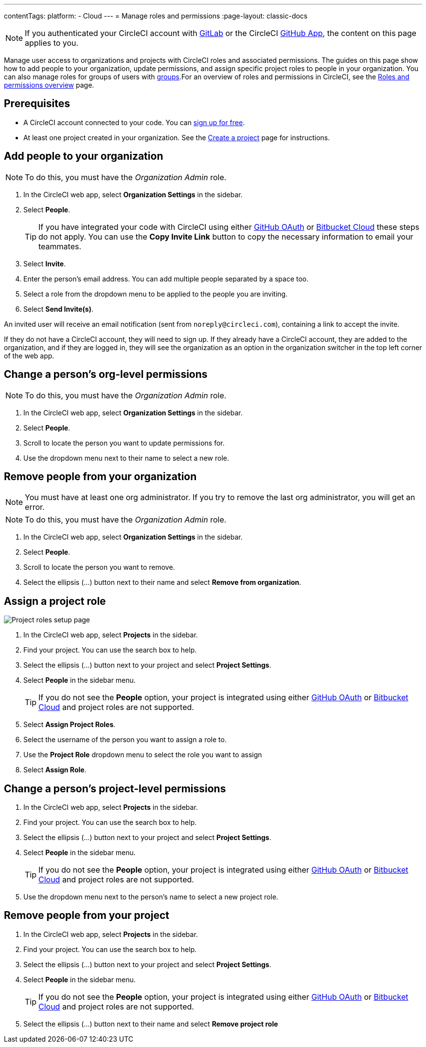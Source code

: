 ---
contentTags:
  platform:
  - Cloud
---
= Manage roles and permissions
:page-layout: classic-docs

:page-description: How-to guides for managing roles and permissions in CircleCI.
:icons: font
:experimental:

NOTE: If you authenticated your CircleCI account with xref:gitlab-integration#[GitLab] or the CircleCI xref:github-apps-integration#[GitHub App], the content on this page applies to you.

Manage user access to organizations and projects with CircleCI roles and associated permissions. The guides on this page show how to add people to your organization, update permissions, and assign specific project roles to people in your organization. You can also manage roles for groups of users with xref:manage-groups#[groups].For an overview of roles and permissions in CircleCI, see the xref:roles-and-permissions-overview#[Roles and permissions overview] page.

[#prerequisites]
== Prerequisites

* A CircleCI account connected to your code. You can link:https://circleci.com/signup/[sign up for free].
* At least one project created in your organization. See the xref:create-project#[Create a project] page for instructions.

[#add-people-to-your-organization]
== Add people to your organization

NOTE: To do this, you must have the _Organization Admin_ role.

. In the CircleCI web app, select **Organization Settings** in the sidebar.
. Select **People**.
+
TIP: If you have integrated your code with CircleCI using either xref:github-integration#[GitHub OAuth] or xref:bitbucket-integration#[Bitbucket Cloud] these steps do not apply. You can use the btn:[Copy Invite Link] button to copy the necessary information to email your teammates.
. Select btn:[Invite].
. Enter the person's email address. You can add multiple people separated by a space too.
. Select a role from the dropdown menu to be applied to the people you are inviting.
. Select btn:[Send Invite(s)].

An invited user will receive an email notification (sent from `noreply@circleci.com`), containing a link to accept the invite.

If they do not have a CircleCI account, they will need to sign up. If they already have a CircleCI account, they are added to the organization, and if they are logged in, they will see the organization as an option in the organization switcher in the top left corner of the web app.

[#change-org-level-permissions]
== Change a person's org-level permissions

NOTE: To do this, you must have the _Organization Admin_ role.

. In the CircleCI web app, select **Organization Settings** in the sidebar.
. Select **People**.
. Scroll to locate the person you want to update permissions for.
. Use the dropdown menu next to their name to select a new role.

[#remove-people-from-your-organization]
== Remove people from your organization

NOTE: You must have at least one org administrator. If you try to remove the last org administrator, you will get an error.

NOTE: To do this, you must have the _Organization Admin_ role.

. In the CircleCI web app, select **Organization Settings** in the sidebar.
. Select **People**.
. Scroll to locate the person you want to remove.
. Select the ellipsis (...) button next to their name and select btn:[Remove from organization].

[#assign-a-project-role]
== Assign a project role

image::{{site.baseurl}}/assets/img/docs/gl-ga/gitlab-project-settings-project-roles.png[Project roles setup page]

. In the CircleCI web app, select **Projects** in the sidebar.
. Find your project. You can use the search box to help.
. Select the ellipsis (...) button next to your project and select btn:[Project Settings].
. Select **People** in the sidebar menu.
+
TIP: If you do not see the **People** option, your project is integrated using either xref:github-integration#[GitHub OAuth] or xref:bitbucket-integration#[Bitbucket Cloud] and project roles are not supported.
. Select btn:[Assign Project Roles].
. Select the username of the person you want to assign a role to.
. Use the **Project Role** dropdown menu to select the role you want to assign
. Select btn:[Assign Role].

[#change-a-persons-project-level-permissions]
== Change a person's project-level permissions

. In the CircleCI web app, select **Projects** in the sidebar.
. Find your project. You can use the search box to help.
. Select the ellipsis (...) button next to your project and select btn:[Project Settings].
. Select **People** in the sidebar menu.
+
TIP: If you do not see the **People** option, your project is integrated using either xref:github-integration#[GitHub OAuth] or xref:bitbucket-integration#[Bitbucket Cloud] and project roles are not supported.
. Use the dropdown menu next to the person's name to select a new project role.

[#remove-people-from-your-project]
== Remove people from your project

. In the CircleCI web app, select **Projects** in the sidebar.
. Find your project. You can use the search box to help.
. Select the ellipsis (...) button next to your project and select btn:[Project Settings].
. Select **People** in the sidebar menu.
+
TIP: If you do not see the **People** option, your project is integrated using either xref:github-integration#[GitHub OAuth] or xref:bitbucket-integration#[Bitbucket Cloud] and project roles are not supported.
. Select the ellipsis (...) button next to their name and select btn:[Remove project role]

